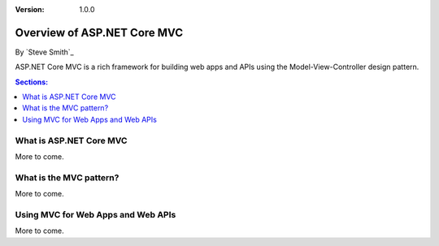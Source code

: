 :version: 1.0.0

Overview of ASP.NET Core MVC
============================

By `Steve Smith`_

ASP.NET Core MVC is a rich framework for building web apps and APIs using the Model-View-Controller design pattern.

.. contents:: Sections:
  :local:
  :depth: 1

What is ASP.NET Core MVC
------------------------

More to come.

What is the MVC pattern?
------------------------

More to come.

Using MVC for Web Apps and Web APIs
-----------------------------------

More to come.
